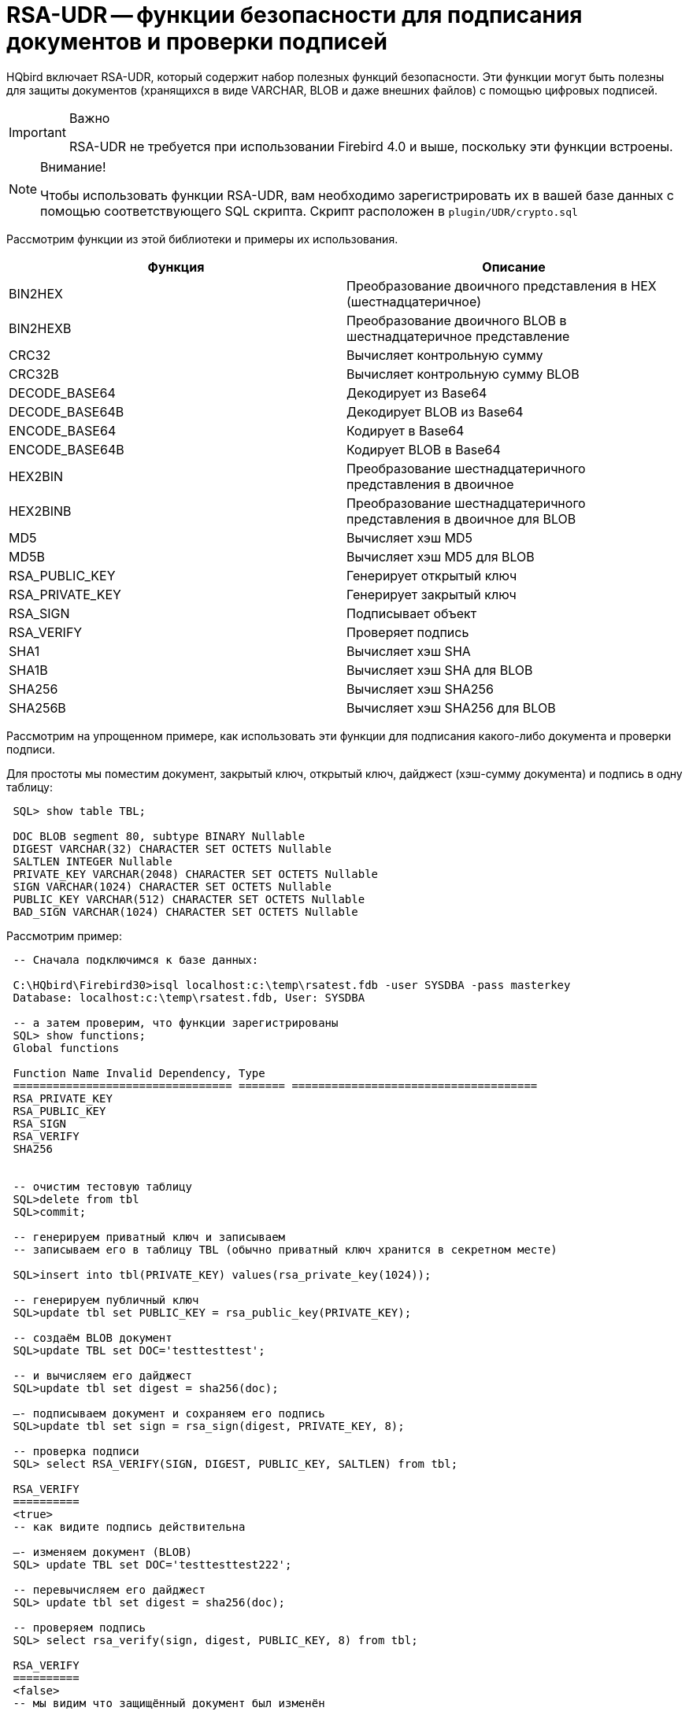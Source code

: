 [[_hqbird_rsa_udr]]
= RSA-UDR -- функции безопасности для подписания документов и проверки подписей

HQbird включает RSA-UDR, который содержит набор полезных функций безопасности.
Эти функции могут быть полезны для защиты документов (хранящихся в виде VARCHAR, BLOB и даже внешних файлов) с помощью цифровых подписей.

.Важно
[IMPORTANT]
====
RSA-UDR не требуется при использовании Firebird 4.0 и выше, поскольку эти функции встроены.
====

.Внимание!
[NOTE]
====
Чтобы использовать функции RSA-UDR, вам необходимо зарегистрировать их в вашей базе данных с помощью соответствующего SQL скрипта.
Скрипт расположен в `plugin/UDR/crypto.sql`
====

Рассмотрим функции из этой библиотеки и примеры их использования.

[cols="1,1", options="header"]
|===
| Функция
| Описание


|BIN2HEX
|Преобразование двоичного представления в HEX (шестнадцатеричное)

|BIN2HEXB
|Преобразование двоичного BLOB в шестнадцатеричное представление

|CRC32
|Вычисляет контрольную сумму

|CRC32B
|Вычисляет контрольную сумму BLOB

|DECODE_BASE64
|Декодирует из Base64

|DECODE_BASE64B
|Декодирует BLOB из Base64

|ENCODE_BASE64
|Кодирует в Base64

|ENCODE_BASE64B
|Кодирует BLOB в Base64

|HEX2BIN
|Преобразование шестнадцатеричного представления в двоичное

|HEX2BINB
|Преобразование шестнадцатеричного представления в двоичное для BLOB

|MD5
|Вычисляет хэш MD5

|MD5B
|Вычисляет хэш MD5 для BLOB 

|RSA_PUBLIC_KEY
|Генерирует открытый ключ

|RSA_PRIVATE_KEY
|Генерирует закрытый ключ

|RSA_SIGN
|Подписывает объект

|RSA_VERIFY
|Проверяет подпись

|SHA1
|Вычисляет хэш SHA

|SHA1B
|Вычисляет хэш SHA для BLOB

|SHA256
|Вычисляет хэш SHA256

|SHA256B
|Вычисляет хэш SHA256 для BLOB
|===

Рассмотрим на упрощенном примере, как использовать эти функции для подписания какого-либо документа и проверки подписи.

Для простоты мы поместим документ, закрытый ключ, открытый ключ, дайджест (хэш-сумму документа) и подпись в одну таблицу:

----

 SQL> show table TBL;

 DOC BLOB segment 80, subtype BINARY Nullable
 DIGEST VARCHAR(32) CHARACTER SET OCTETS Nullable
 SALTLEN INTEGER Nullable
 PRIVATE_KEY VARCHAR(2048) CHARACTER SET OCTETS Nullable
 SIGN VARCHAR(1024) CHARACTER SET OCTETS Nullable
 PUBLIC_KEY VARCHAR(512) CHARACTER SET OCTETS Nullable
 BAD_SIGN VARCHAR(1024) CHARACTER SET OCTETS Nullable
----

Рассмотрим пример:

----

 -- Сначала подключимся к базе данных:

 C:\HQbird\Firebird30>isql localhost:c:\temp\rsatest.fdb -user SYSDBA -pass masterkey
 Database: localhost:c:\temp\rsatest.fdb, User: SYSDBA

 -- а затем проверим, что функции зарегистрированы
 SQL> show functions;
 Global functions

 Function Name Invalid Dependency, Type
 ================================= ======= =====================================
 RSA_PRIVATE_KEY
 RSA_PUBLIC_KEY
 RSA_SIGN
 RSA_VERIFY
 SHA256


 -- очистим тестовую таблицу
 SQL>delete from tbl
 SQL>commit;

 -- генерируем приватный ключ и записываем
 -- записываем его в таблицу TBL (обычно приватный ключ хранится в секретном месте)

 SQL>insert into tbl(PRIVATE_KEY) values(rsa_private_key(1024));

 -- генерируем публичный ключ
 SQL>update tbl set PUBLIC_KEY = rsa_public_key(PRIVATE_KEY);

 -- создаём BLOB документ
 SQL>update TBL set DOC='testtesttest';

 -- и вычисляем его дайджест
 SQL>update tbl set digest = sha256(doc);

 –- подписываем документ и сохраняем его подпись
 SQL>update tbl set sign = rsa_sign(digest, PRIVATE_KEY, 8);

 -- проверка подписи
 SQL> select RSA_VERIFY(SIGN, DIGEST, PUBLIC_KEY, SALTLEN) from tbl;

 RSA_VERIFY
 ==========
 <true>
 -- как видите подпись действительна

 –- изменяем документ (BLOB)
 SQL> update TBL set DOC='testtesttest222';

 -- перевычисляем его дайджест
 SQL> update tbl set digest = sha256(doc);

 -- проверяем подпись
 SQL> select rsa_verify(sign, digest, PUBLIC_KEY, 8) from tbl;

 RSA_VERIFY
 ==========
 <false>
 -- мы видим что защищённый документ был изменён
----

Примеры использования функций `BIN2HEX` и `HEX2BIN`

----

 SQL> set list;
 SQL> select bin2hex('Test string') from rdb$database;

 BIN2HEX 5465737420737472696E67

 SQL> select cast (hex2bin('5465737420737472696E67') as varchar(32))
 CON> from rdb$database;

 CAST     Test string
----

== Как использовать функции безопасности и преобразования RSA-UDR

В основном функции RSA-UDR позволяют подписывать электронные документы всех типов (DOC, PDF, XML, JPG, PNG и т. д.), а затем обнаруживать несанкционированные изменения.

Функции преобразования упрощают преобразования BIN->HEX и HEX->BIN, а также кодирование и декодирование Base64.

